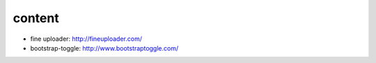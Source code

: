 content
=======

* fine uploader: http://fineuploader.com/
* bootstrap-toggle: http://www.bootstraptoggle.com/

